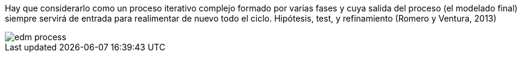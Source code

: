 Hay que considerarlo como un proceso iterativo complejo formado por varias fases y cuya salida del proceso (el modelado final) siempre servirá de entrada para realimentar de nuevo todo el ciclo. Hipótesis, test, y refinamiento (Romero y Ventura, 2013)

//https://pdfs.semanticscholar.org/c73b/0424e1a4ab2574cfce2e41c505f71f46940e.pdf


image::edm_process.png[]
